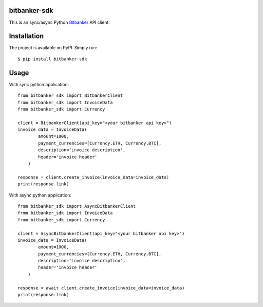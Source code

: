 bitbanker-sdk
-----------------

.. image:: https://img.shields.io/pypi/v/bitbanker-sdk.svg
    :target: https://pypi.python.org/pypi/bitbanker-sdk

.. image:: https://img.shields.io/pypi/pyversions/bitbanker-sdk.svg
    :target: https://pypi.python.org/pypi/bitbanker-sdk

.. image:: https://codecov.io/gh/melnikovsa/python-bitbanker-sdk/branch/main/graph/badge.svg
    :target: https://app.codecov.io/gh/melnikovsa/python-bitbanker-sdk

.. image:: https://github.com/melnikovsa/python-bitbanker-sdk/actions/workflows/tests.yml/badge.svg
    :target: https://github.com/melnikovsa/python-bitbanker-sdk/actions/workflows/tests.yml

.. image:: https://github.com/melnikovsa/python-bitbanker-sdk/actions/workflows/pypi.yml/badge.svg
    :target: https://github.com/melnikovsa/python-bitbanker-sdk/actions/workflows/pypi.yml

.. image:: https://img.shields.io/badge/code%20style-black-000000.svg
    :target: https://github.com/python/black


This is an sync/async Python `Bitbanker`__ API client.

.. _Bitbanker: https://bitbanker.org/

__ Bitbanker_


Installation
------------

The project is available on PyPI. Simply run::

    $ pip install bitbanker-sdk


Usage
-----
With sync python application::

    from bitbanker_sdk import BitbankerClient
    from bitbanker_sdk import InvoiceData
    from bitbanker_sdk import Currency

    client = BitbankerClient(api_key="<your bitbanker api key>")
    invoice_data = InvoiceData(
            amount=1000,
            payment_currencies=[Currency.ETH, Currency.BTC],
            description='invoice description',
            header='invoice header'
        )

    response = client.create_invoice(invoice_data=invoice_data)
    print(response.link)

With async python application::

    from bitbanker_sdk import AsyncBitbankerClient
    from bitbanker_sdk import InvoiceData
    from bitbanker_sdk import Currency

    client = AsyncBitbankerClient(api_key="<your bitbanker api key>")
    invoice_data = InvoiceData(
            amount=1000,
            payment_currencies=[Currency.ETH, Currency.BTC],
            description='invoice description',
            header='invoice header'
        )

    response = await client.create_invoice(invoice_data=invoice_data)
    print(response.link)
